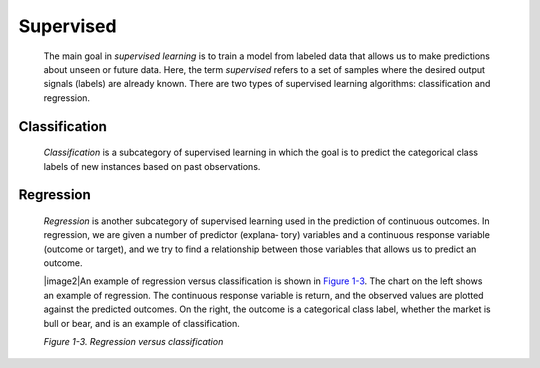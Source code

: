 .. _ML_Sup:

Supervised
----------

   The main goal in *supervised learning* is to train a model from
   labeled data that allows us to make predictions about unseen or
   future data. Here, the term *supervised* refers to a set of samples
   where the desired output signals (labels) are already known. There
   are two types of supervised learning algorithms: classification and
   regression.

Classification
~~~~~~~~~~~~~~

   *Classification* is a subcategory of supervised learning in which the
   goal is to predict the categorical class labels of new instances
   based on past observations.

Regression
~~~~~~~~~~

   *Regression* is another subcategory of supervised learning used in
   the prediction of continuous outcomes. In regression, we are given a
   number of predictor (explana‐ tory) variables and a continuous
   response variable (outcome or target), and we try to find a
   relationship between those variables that allows us to predict an
   outcome.

   |image2|\ An example of regression versus classification is shown in
   `Figure 1-3 <#_bookmark42>`__. The chart on the left shows an example
   of regression. The continuous response variable is return, and the
   observed values are plotted against the predicted outcomes. On the
   right, the outcome is a categorical class label, whether the market
   is bull or bear, and is an example of classification.

   *Figure 1-3. Regression versus classification*